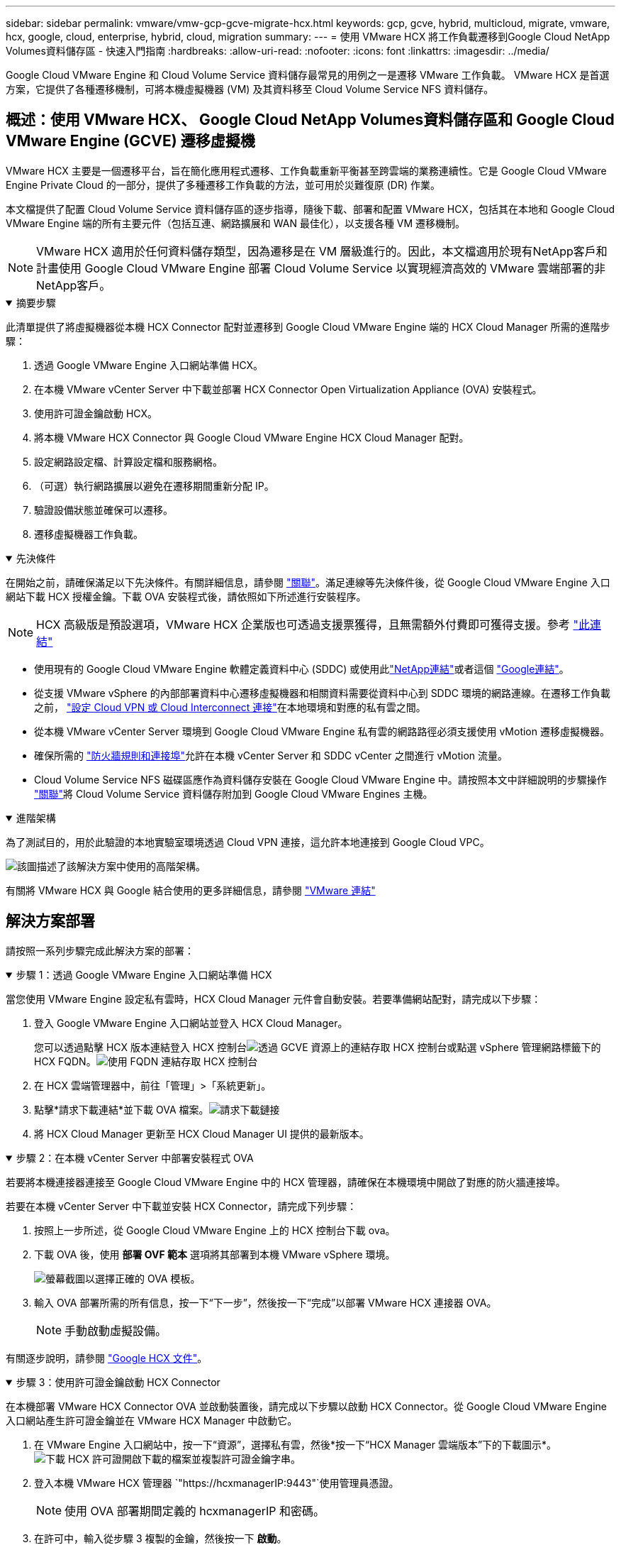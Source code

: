 ---
sidebar: sidebar 
permalink: vmware/vmw-gcp-gcve-migrate-hcx.html 
keywords: gcp, gcve, hybrid, multicloud, migrate, vmware, hcx, google, cloud, enterprise, hybrid, cloud, migration 
summary:  
---
= 使用 VMware HCX 將工作負載遷移到Google Cloud NetApp Volumes資料儲存區 - 快速入門指南
:hardbreaks:
:allow-uri-read: 
:nofooter: 
:icons: font
:linkattrs: 
:imagesdir: ../media/


[role="lead"]
Google Cloud VMware Engine 和 Cloud Volume Service 資料儲存最常見的用例之一是遷移 VMware 工作負載。  VMware HCX 是首選方案，它提供了各種遷移機制，可將本機虛擬機器 (VM) 及其資料移至 Cloud Volume Service NFS 資料儲存。



== 概述：使用 VMware HCX、 Google Cloud NetApp Volumes資料儲存區和 Google Cloud VMware Engine (GCVE) 遷移虛擬機

VMware HCX 主要是一個遷移平台，旨在簡化應用程式遷移、工作負載重新平衡甚至跨雲端的業務連續性。它是 Google Cloud VMware Engine Private Cloud 的一部分，提供了多種遷移工作負載的方法，並可用於災難復原 (DR) 作業。

本文檔提供了配置 Cloud Volume Service 資料儲存區的逐步指導，隨後下載、部署和配置 VMware HCX，包括其在本地和 Google Cloud VMware Engine 端的所有主要元件（包括互連、網路擴展和 WAN 最佳化），以支援各種 VM 遷移機制。


NOTE: VMware HCX 適用於任何資料儲存類型，因為遷移是在 VM 層級進行的。因此，本文檔適用於現有NetApp客戶和計畫使用 Google Cloud VMware Engine 部署 Cloud Volume Service 以實現經濟高效的 VMware 雲端部署的非NetApp客戶。

.摘要步驟
[%collapsible%open]
====
此清單提供了將虛擬機器從本機 HCX Connector 配對並遷移到 Google Cloud VMware Engine 端的 HCX Cloud Manager 所需的進階步驟：

. 透過 Google VMware Engine 入口網站準備 HCX。
. 在本機 VMware vCenter Server 中下載並部署 HCX Connector Open Virtualization Appliance (OVA) 安裝程式。
. 使用許可證金鑰啟動 HCX。
. 將本機 VMware HCX Connector 與 Google Cloud VMware Engine HCX Cloud Manager 配對。
. 設定網路設定檔、計算設定檔和服務網格。
. （可選）執行網路擴展以避免在遷移期間重新分配 IP。
. 驗證設備狀態並確保可以遷移。
. 遷移虛擬機器工作負載。


====
.先決條件
[%collapsible%open]
====
在開始之前，請確保滿足以下先決條件。有關詳細信息，請參閱 https://cloud.google.com/vmware-engine/docs/workloads/howto-migrate-vms-using-hcx["關聯"^]。滿足連線等先決條件後，從 Google Cloud VMware Engine 入口網站下載 HCX 授權金鑰。下載 OVA 安裝程式後，請依照如下所述進行安裝程序。


NOTE: HCX 高級版是預設選項，VMware HCX 企業版也可透過支援票獲得，且無需額外付費即可獲得支援。參考 https://cloud.google.com/blog/products/compute/whats-new-with-google-cloud-vmware-engine["此連結"^]

* 使用現有的 Google Cloud VMware Engine 軟體定義資料中心 (SDDC) 或使用此link:vmw-gcp-gcve-setup.html["NetApp連結"^]或者這個 https://cloud.google.com/vmware-engine/docs/create-private-cloud["Google連結"^]。
* 從支援 VMware vSphere 的內部部署資料中心遷移虛擬機器和相關資料需要從資料中心到 SDDC 環境的網路連線。在遷移工作負載之前， https://cloud.google.com/vmware-engine/docs/networking/howto-connect-to-onpremises["設定 Cloud VPN 或 Cloud Interconnect 連接"^]在本地環境和對應的私有雲之間。
* 從本機 VMware vCenter Server 環境到 Google Cloud VMware Engine 私有雲的網路路徑必須支援使用 vMotion 遷移虛擬機器。
* 確保所需的 https://ports.esp.vmware.com/home/VMware-HCX["防火牆規則和連接埠"^]允許在本機 vCenter Server 和 SDDC vCenter 之間進行 vMotion 流量。
* Cloud Volume Service NFS 磁碟區應作為資料儲存安裝在 Google Cloud VMware Engine 中。請按照本文中詳細說明的步驟操作 https://cloud.google.com/vmware-engine/docs/vmware-ecosystem/howto-cloud-volumes-service-datastores["關聯"^]將 Cloud Volume Service 資料儲存附加到 Google Cloud VMware Engines 主機。


====
.進階架構
[%collapsible%open]
====
為了測試目的，用於此驗證的本地實驗室環境透過 Cloud VPN 連接，這允許本地連接到 Google Cloud VPC。

image:gcpd-hcx-001.png["該圖描述了該解決方案中使用的高階架構。"]

有關將 VMware HCX 與 Google 結合使用的更多詳細信息，請參閱 https://cloud.google.com/vmware-engine/docs/workloads/howto-migrate-vms-using-hcx["VMware 連結"^]

====


== 解決方案部署

請按照一系列步驟完成此解決方案的部署：

.步驟 1：透過 Google VMware Engine 入口網站準備 HCX
[%collapsible%open]
====
當您使用 VMware Engine 設定私有雲時，HCX Cloud Manager 元件會自動安裝。若要準備網站配對，請完成以下步驟：

. 登入 Google VMware Engine 入口網站並登入 HCX Cloud Manager。
+
您可以透過點擊 HCX 版本連結登入 HCX 控制台image:gcpd-hcx-002.png["透過 GCVE 資源上的連結存取 HCX 控制台"]或點選 vSphere 管理網路標籤下的 HCX FQDN。image:gcpd-hcx-003.png["使用 FQDN 連結存取 HCX 控制台"]

. 在 HCX 雲端管理器中，前往「管理」>「系統更新」。
. 點擊*請求下載連結*並下載 OVA 檔案。image:gcpd-hcx-004.png["請求下載鏈接"]
. 將 HCX Cloud Manager 更新至 HCX Cloud Manager UI 提供的最新版本。


====
.步驟 2：在本機 vCenter Server 中部署安裝程式 OVA
[%collapsible%open]
====
若要將本機連接器連接至 Google Cloud VMware Engine 中的 HCX 管理器，請確保在本機環境中開啟了對應的防火牆連接埠。

若要在本機 vCenter Server 中下載並安裝 HCX Connector，請完成下列步驟：

. 按照上一步所述，從 Google Cloud VMware Engine 上的 HCX 控制台下載 ova。
. 下載 OVA 後，使用 *部署 OVF 範本* 選項將其部署到本機 VMware vSphere 環境。
+
image:gcpd-hcx-005.png["螢幕截圖以選擇正確的 OVA 模板。"]

. 輸入 OVA 部署所需的所有信息，按一下“下一步”，然後按一下“完成”以部署 VMware HCX 連接器 OVA。
+

NOTE: 手動啟動虛擬設備。



有關逐步說明，請參閱 https://cloud.google.com/vmware-engine/docs/workloads/howto-migrate-vms-using-hcx#prepare-for-hcx-manager-installation["Google HCX 文件"^]。

====
.步驟 3：使用許可證金鑰啟動 HCX Connector
[%collapsible%open]
====
在本機部署 VMware HCX Connector OVA 並啟動裝置後，請完成以下步驟以啟動 HCX Connector。從 Google Cloud VMware Engine 入口網站產生許可證金鑰並在 VMware HCX Manager 中啟動它。

. 在 VMware Engine 入口網站中，按一下“資源”，選擇私有雲，然後*按一下“HCX Manager 雲端版本”下的下載圖示*。image:gcpd-hcx-006.png["下載 HCX 許可證"]開啟下載的檔案並複製許可證金鑰字串。
. 登入本機 VMware HCX 管理器 `"https://hcxmanagerIP:9443"`使用管理員憑證。
+

NOTE: 使用 OVA 部署期間定義的 hcxmanagerIP 和密碼。

. 在許可中，輸入從步驟 3 複製的金鑰，然後按一下 *啟動*。
+

NOTE: 本地 HCX 連接器應該具有網路存取權限。

. 在「資料中心位置」下，提供在本機安裝 VMware HCX 管理器的最近位置。按一下“繼續”。
. 在“*系統名稱*”下，更新名稱並按一下“*繼續*”。
. 點擊“是，繼續”。
. 在「連接您的 vCenter」下，提供 vCenter Server 的完全限定網域名稱 (FQDN) 或 IP 位址以及對應的憑證，然後按一下「繼續」。
+

NOTE: 使用 FQDN 以避免日後出現連線問題。

. 在「設定 SSO/PSC」下，提供平台服務控制器 (PSC) 的 FQDN 或 IP 位址，然後按一下「繼續」。
+

NOTE: 對於嵌入式 PSC，輸入 VMware vCenter Server FQDN 或 IP 位址。

. 驗證輸入的資訊是否正確，然後按一下「*重新啟動*」。
. 服務重新啟動後，vCenter Server 在出現的頁面上顯示為綠色。  vCenter Server 和 SSO 都必須具有適當的設定參數，這些參數應與上一頁相同。
+

NOTE: 此過程大約需要 10 到 20 分鐘，以便將插件新增至 vCenter Server。

+
image:gcpd-hcx-007.png["螢幕截圖顯示了已完成的過程。"]



====
.步驟 4：將本機 VMware HCX 連接器與 Google Cloud VMware Engine HCX Cloud Manager 配對
[%collapsible%open]
====
在本機 vCenter 上部署和設定 HCX Connector 後，透過新增配對建立與 Cloud Manager 的連線。若要設定網站配對，請完成以下步驟：

. 若要在本機 vCenter 環境和 Google Cloud VMware Engine SDDC 之間建立網站對，請登入本機 vCenter Server 並造訪新的 HCX vSphere Web Client 外掛程式。
+
image:gcpd-hcx-008.png["HCX vSphere Web Client 插件的螢幕截圖。"]

. 在基礎架構下，按一下*新增網站配對*。
+

NOTE: 輸入 Google Cloud VMware Engine HCX Cloud Manager URL 或 IP 位址以及具有 Cloud-Owner-Role 權限的使用者存取私有雲的憑證。

+
image:gcpd-hcx-009.png["螢幕截圖 CloudOwner 角色的 URL 或 IP 位址和憑證。"]

. 按一下“連接”。
+

NOTE: VMware HCX Connector 必須能夠透過連接埠 443 路由至 HCX Cloud Manager IP。

. 建立配對後，新配置的網站配對可在 HCX 儀表板上取得。
+
image:gcpd-hcx-010.png["HCX 儀表板上已完成流程的螢幕截圖。"]



====
.步驟 5：設定網路設定檔、計算設定檔和服務網格
[%collapsible%open]
====
VMware HCX Interconnect 服務設備透過網際網路和與目標網站的專用連線提供複製和基於 vMotion 的遷移功能。互連提供加密、流量工程和 VM 移動性。若要建立互連服務設備，請完成以下步驟：

. 在基礎架構下，選擇*互連>多站點服務網格>計算設定檔>建立計算設定檔*。
+

NOTE: 計算設定檔定義部署參數，包括部署的設備以及 VMware 資料中心的哪些部分可供 HCX 服務存取。

+
image:gcpd-hcx-011.png["vSphere 用戶端互連頁面的螢幕截圖。"]

. 建立計算設定檔後，透過選擇「多站點服務網格」>「網路設定檔」>「建立網路設定檔」來建立網路設定檔。
+
網路設定檔定義了 HCX 用於其虛擬設備的一系列 IP 位址和網路。

+

NOTE: 此步驟需要兩個或更多 IP 位址。這些 IP 位址由管理網路指派給互連設備。

+
image:gcpd-hcx-012.png["網路概況的螢幕截圖。"]

. 此時，計算和網路設定檔已成功建立。
. 透過選擇「*Interconnect*」選項中的「*Service Mesh*」標籤來建立服務網格，並選擇本地和 GCVE SDDC 網站。
. 服務網格指定本地和遠端計算和網路設定檔對。
+

NOTE: 作為此流程的一部分，HCX 裝置在來源網站和目標網站上部署並自動配置，以建立安全的傳輸結構。

+
image:gcpd-hcx-013.png["vSphere 用戶端互連頁面上的服務網格標籤的螢幕截圖。"]

. 這是配置的最後一步。完成部署大約需要 30 分鐘。配置服務網格後，環境已準備就緒，並已成功建立 IPsec 隧道來遷移工作負載虛擬機器。
+
image:gcpd-hcx-014.png["vSphere 用戶端互連頁面上的 HCX 設備的螢幕截圖。"]



====
.步驟 6：遷移工作負載
[%collapsible%open]
====
可以使用各種 VMware HCX 遷移技術在本地和 GCVE SDDC 之間雙向遷移工作負載。可以使用多種遷移技術將虛擬機器移至 VMware HCX 啟動的實體或從中移出，例如 HCX 批量遷移、HCX vMotion、HCX 冷遷移、HCX 複製輔助 vMotion（HCX 企業版提供）和 HCX OS 輔助遷移（HCX 企業版提供）。

要了解有關各種 HCX 遷移機制的更多信息，請參閱 https://cloud.google.com/vmware-engine/docs/workloads/howto-migrate-vms-using-hcx["使用 VMware HCX 文件遷移 VMware VM"^]。

HCX-IX 設備使用行動代理服務執行 vMotion、Cold 和複製輔助 vMotion (RAV) 遷移。


NOTE: HCX-IX 設備將行動代理服務新增為 vCenter Server 中的主機物件。此物件上顯示的處理器、記憶體、儲存和網路資源並不代表託管 IX 裝置的實體虛擬機器管理程式上的實際消耗。

*HCX vMotion*

本節介紹 HCX vMotion 機制。此遷移技術使用 VMware vMotion 協定將虛擬機器遷移到 GCVE。 vMotion 遷移選項用於一次遷移單一 VM 的 VM 狀態。此遷移方法期間不會中斷服務。


NOTE: 應該實施網路擴充（針對虛擬機器所連接的連接埠群組），以便遷移虛擬機器而無需更改 IP 位址。

. 從本機 vSphere 用戶端，前往“清單”，右鍵點選要遷移的虛擬機，然後選擇“HCX 動作”>“遷移到 HCX 目標網站”。
+
image:gcpd-hcx-015.png["此圖顯示輸入/輸出對話框或表示書面內容"]

. 在遷移虛擬機器精靈中，選擇遠端站台連線（目標 GCVE）。
+
image:gcpd-hcx-016.png["此圖顯示輸入/輸出對話框或表示書面內容"]

. 更新必填欄位（叢集、儲存和目標網路），按一下驗證。
+
image:gcpd-hcx-017.png["此圖顯示輸入/輸出對話框或表示書面內容"]

. 驗證檢查完成後，按一下“Go”開始遷移。
+

NOTE: vMotion 傳輸擷取 VM 活動記憶體、其執行狀態、其 IP 位址和其 MAC 位址。有關 HCX vMotion 的要求和限制的更多信息，請參閱 https://techdocs.broadcom.com/us/en/vmware-cis/hcx/vmware-hcx/4-10/vmware-hcx-user-guide-4-10/migrating-virtual-machines-with-vmware-hcx/understanding-vmware-hcx-vmotion-and-cold-migration.html#GUID-517866F6-AF06-4EFC-8FAE-DA067418D584-en["了解 VMware HCX vMotion 和冷遷移"^]。

. 您可以從 HCX > 遷移儀表板監控 vMotion 的進度和完成情況。
+
image:gcpd-hcx-018.png["此圖顯示輸入/輸出對話框或表示書面內容"]




NOTE: 目標Google Cloud NetApp Volumes （NetApp Volumes）NFS 資料儲存應具有足夠的空間來處理遷移。

====


== 結論

無論您的目標是全雲還是混合雲，以及駐留在本地任何類型/供應商存儲上的數據，Cloud Volume Service 和 HCX 都提供了部署和遷移應用程式工作負載的絕佳選擇，同時透過使數據需求無縫連接到應用程式層來降低 TCO。無論用例如何，選擇 Google Cloud VMware Engine 以及 Cloud Volume Service 都可以快速實現雲端優勢、跨本地和多雲的一致基礎架構和操作、工作負載的雙向可移植性以及企業級容量和效能。使用 VMware vSphere Replication、VMware vMotion 甚至網路檔案複製 (NFC) 連接儲存和遷移虛擬機器所使用的流程和程式相同。



== 總結

該文件的要點包括：

* 現在您可以將 Cloud Volume Service 用作 Google Cloud VMware Engine SDDC 上的資料儲存。
* 您可以輕鬆地將資料從本地遷移到 Cloud Volume Service 資料儲存區。
* 您可以輕鬆擴大或縮小 Cloud Volume Service 資料儲存以滿足遷移活動期間的容量和效能要求。




== 參考 Google 和 VMware 的視頻

.來自Google
[%collapsible%open]
====
* link:https://www.youtube.com/watch?v=xZOtqiHY5Uw["使用 GCVE 部署 HCX 連接器"]
* link:https://youtu.be/2ObPvekMlqA["使用 GCVE 配置 HCX ServiceMesh"]
* link:https://youtu.be/zQSGq4STX1s["將帶有 HCX 的虛擬機器遷移到 GCVE"]


====
.來自 VMware
[%collapsible%open]
====
* link:https://youtu.be/EFE5ZYFit3M["適用於 GCVE 的 HCX 連接器部署"]
* link:https://youtu.be/uwRFFqbezIE["GCVE 的 HCX ServiceMesh 配置"]
* link:https://youtu.be/4KqL0Rxa3kM["HCX 工作負載遷移至 GCVE"]


====


== 在哪裡可以找到更多信息

要了解有關本文檔中描述的信息的更多信息，請參閱以下網站連結：

* Google Cloud VMware Engine 文件
+
https://cloud.google.com/vmware-engine/docs/overview/["https://cloud.google.com/vmware-engine/docs/overview"^]

* Cloud Volume Service 文檔
+
https://cloud.google.com/architecture/partners/netapp-cloud-volumes["https://cloud.google.com/architecture/partners/netapp-cloud-volumes"^]

* VMware HCX 使用者指南
+
https://docs.vmware.com/en/VMware-HCX/index.html["https://docs.vmware.com/en/VMware-HCX/index.html"^]



